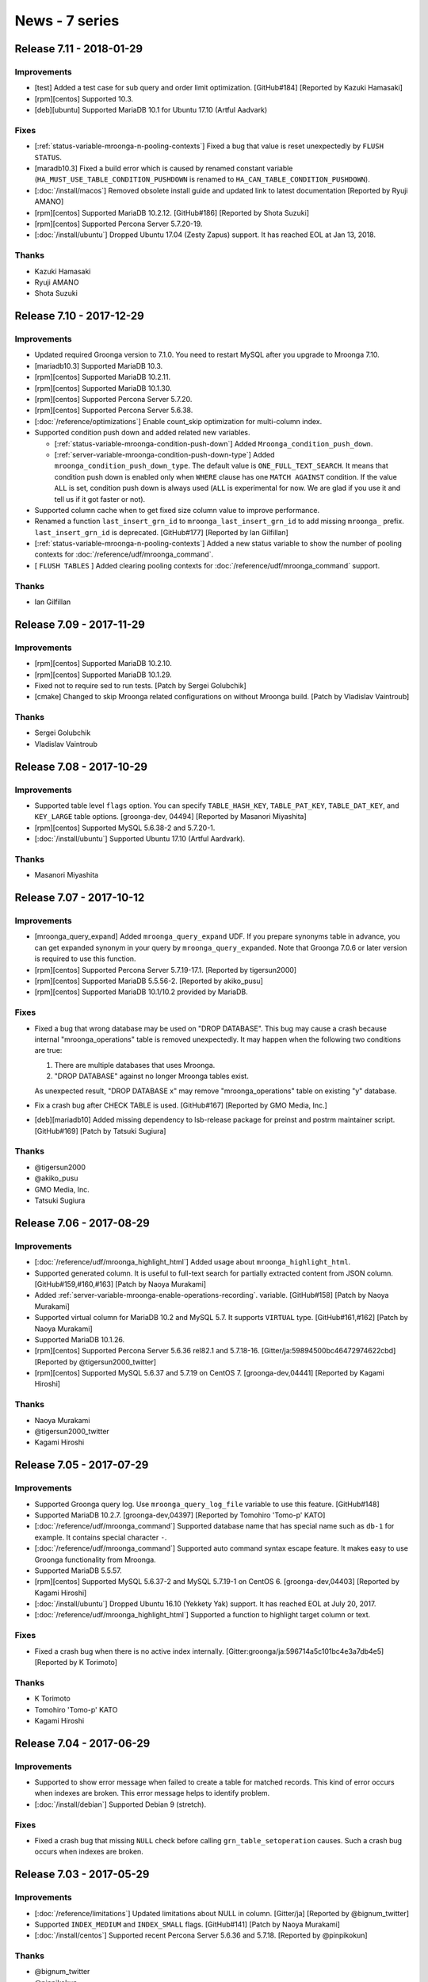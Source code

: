 News - 7 series
===============

.. _release-7-11:

Release 7.11 - 2018-01-29
-------------------------

Improvements
^^^^^^^^^^^^

* [test] Added a test case for sub query and order limit optimization.
  [GitHub#184] [Reported by Kazuki Hamasaki]

* [rpm][centos] Supported  10.3.

* [deb][ubuntu] Supported MariaDB 10.1 for Ubuntu 17.10 (Artful Aadvark)

Fixes
^^^^^

* [:ref:`status-variable-mroonga-n-pooling-contexts`] Fixed a bug that
  value is reset unexpectedly by ``FLUSH STATUS``.

* [maradb10.3] Fixed a build error which is caused by renamed constant
  variable (``HA_MUST_USE_TABLE_CONDITION_PUSHDOWN`` is renamed to
  ``HA_CAN_TABLE_CONDITION_PUSHDOWN``).

* [:doc:`/install/macos`] Removed obsolete install guide and updated
  link to latest documentation [Reported by Ryuji AMANO]

* [rpm][centos] Supported MariaDB 10.2.12. [GitHub#186] [Reported by
  Shota Suzuki]

* [rpm][centos] Supported Percona Server 5.7.20-19.

* [:doc:`/install/ubuntu`] Dropped Ubuntu 17.04 (Zesty Zapus) support.
  It has reached EOL at Jan 13, 2018.

Thanks
^^^^^^

* Kazuki Hamasaki
* Ryuji AMANO
* Shota Suzuki

.. _release-7-10:

Release 7.10 - 2017-12-29
-------------------------

Improvements
^^^^^^^^^^^^

* Updated required Groonga version to 7.1.0. You need to restart MySQL
  after you upgrade to Mroonga 7.10.

* [mariadb10.3] Supported MariaDB 10.3.

* [rpm][centos] Supported MariaDB 10.2.11.

* [rpm][centos] Supported MariaDB 10.1.30.

* [rpm][centos] Supported Percona Server 5.7.20.

* [rpm][centos] Supported Percona Server 5.6.38.

* [:doc:`/reference/optimizations`] Enable count_skip optimization for multi-column index.

* Supported condition push down and added related new variables.

  * [:ref:`status-variable-mroonga-condition-push-down`] Added ``Mroonga_condition_push_down``.

  * [:ref:`server-variable-mroonga-condition-push-down-type`] Added
    ``mroonga_condition_push_down_type``. The default value is
    ``ONE_FULL_TEXT_SEARCH``. It means that condition push down is
    enabled only when ``WHERE`` clause has one ``MATCH AGAINST``
    condition.  If the value ``ALL`` is set, condition push down is
    always used (``ALL`` is experimental for now. We are glad if you
    use it and tell us if it got faster or not).

* Supported column cache when to get fixed size column value to improve performance.

* Renamed a function ``last_insert_grn_id`` to ``mroonga_last_insert_grn_id`` to add missing ``mroonga_`` prefix.
  ``last_insert_grn_id`` is deprecated.
  [GitHub#177] [Reported by Ian Gilfillan]

* [:ref:`status-variable-mroonga-n-pooling-contexts`] Added
  a new status variable to show the number of pooling contexts for
  :doc:`/reference/udf/mroonga_command`.

* [ ``FLUSH TABLES`` ] Added clearing pooling contexts for
  :doc:`/reference/udf/mroonga_command` support.

Thanks
^^^^^^

* Ian Gilfillan

.. _release-7-09:

Release 7.09 - 2017-11-29
-------------------------

Improvements
^^^^^^^^^^^^

* [rpm][centos] Supported MariaDB 10.2.10.

* [rpm][centos] Supported MariaDB 10.1.29.

* Fixed not to require sed to run tests. [Patch by Sergei Golubchik]

* [cmake] Changed to skip Mroonga related configurations on without
  Mroonga build. [Patch by Vladislav Vaintroub]

Thanks
^^^^^^

* Sergei Golubchik

* Vladislav Vaintroub

.. _release-7-08:

Release 7.08 - 2017-10-29
-------------------------

Improvements
^^^^^^^^^^^^

* Supported table level ``flags`` option.
  You can specify ``TABLE_HASH_KEY``, ``TABLE_PAT_KEY``, ``TABLE_DAT_KEY``, and ``KEY_LARGE``
  table options. [groonga-dev, 04494] [Reported by Masanori Miyashita]

* [rpm][centos] Supported MySQL 5.6.38-2 and 5.7.20-1.

* [:doc:`/install/ubuntu`] Supported Ubuntu 17.10 (Artful Aardvark).

Thanks
^^^^^^

* Masanori Miyashita

.. _release-7-07:

Release 7.07 - 2017-10-12
-------------------------

Improvements
^^^^^^^^^^^^

* [mroonga_query_expand] Added ``mroonga_query_expand`` UDF. If you
  prepare synonyms table in advance, you can get expanded synonym in
  your query by ``mroonga_query_expanded``. Note that Groonga 7.0.6 or
  later version is required to use this function.

* [rpm][centos] Supported Percona Server 5.7.19-17.1. [Reported by
  tigersun2000]

* [rpm][centos] Supported MariaDB 5.5.56-2. [Reported by akiko_pusu]

* [rpm][centos] Supported MariaDB 10.1/10.2 provided by MariaDB.

Fixes
^^^^^

* Fixed a bug that wrong database may be used on "DROP DATABASE".
  This bug may cause a crash because internal "mroonga_operations"
  table is removed unexpectedly. It may happen when the following two conditions are true:

  1. There are multiple databases that uses Mroonga.
  2. "DROP DATABASE" against no longer Mroonga tables exist.

  As unexpected result, "DROP DATABASE x" may remove
  "mroonga_operations" table on existing "y" database.

* Fix a crash bug after CHECK TABLE is used. [GitHub#167] [Reported by
  GMO Media, Inc.]

* [deb][mariadb10] Added missing dependency to lsb-release package for
  preinst and postrm maintainer script. [GitHub#169] [Patch by Tatsuki
  Sugiura]

Thanks
^^^^^^

* @tigersun2000
* @akiko_pusu
* GMO Media, Inc.
* Tatsuki Sugiura

.. _release-7-06:

Release 7.06 - 2017-08-29
-------------------------

Improvements
^^^^^^^^^^^^

* [:doc:`/reference/udf/mroonga_highlight_html`] Added usage about
  ``mroonga_highlight_html``.

* Supported generated column. It is useful to full-text search for
  partially extracted content from JSON column. [GitHub#159,#160,#163]
  [Patch by Naoya Murakami]

* Added :ref:`server-variable-mroonga-enable-operations-recording`. variable.
  [GitHub#158] [Patch by Naoya Murakami]

* Supported virtual column for MariaDB 10.2 and MySQL 5.7. It supports
  ``VIRTUAL`` type.  [GitHub#161,#162] [Patch by Naoya Murakami]

* Supported MariaDB 10.1.26.

* [rpm][centos] Supported Percona Server 5.6.36 rel82.1 and 5.7.18-16.
  [Gitter/ja:59894500bc46472974622cbd] [Reported by
  @tigersun2000_twitter]

* [rpm][centos] Supported MySQL 5.6.37 and 5.7.19 on CentOS 7.
  [groonga-dev,04441] [Reported by Kagami Hiroshi]

Thanks
^^^^^^

* Naoya Murakami
* @tigersun2000_twitter
* Kagami Hiroshi

.. _release-7-05:

Release 7.05 - 2017-07-29
-------------------------

Improvements
^^^^^^^^^^^^

* Supported Groonga query log. Use ``mroonga_query_log_file`` variable
  to use this feature. [GitHub#148]

* Supported MariaDB 10.2.7. [groonga-dev,04397] [Reported by Tomohiro
  'Tomo-p' KATO]

* [:doc:`/reference/udf/mroonga_command`] Supported database name that
  has special name such as ``db-1`` for example. It contains special
  character ``-``.

* [:doc:`/reference/udf/mroonga_command`] Supported auto command
  syntax escape feature. It makes easy to use Groonga functionality
  from Mroonga.

* Supported MariaDB 5.5.57.

* [rpm][centos] Supported MySQL 5.6.37-2 and MySQL 5.7.19-1 on
  CentOS 6. [groonga-dev,04403] [Reported by Kagami Hiroshi]

* [:doc:`/install/ubuntu`] Dropped Ubuntu 16.10 (Yekkety Yak) support.
  It has reached EOL at July 20, 2017.

* [:doc:`/reference/udf/mroonga_highlight_html`] Supported a function
  to highlight target column or text.

Fixes
^^^^^

* Fixed a crash bug when there is no active index internally.
  [Gitter:groonga/ja:596714a5c101bc4e3a7db4e5] [Reported by K
  Torimoto]

Thanks
^^^^^^

* K Torimoto
* Tomohiro 'Tomo-p' KATO
* Kagami Hiroshi

.. _release-7-04:

Release 7.04 - 2017-06-29
-------------------------

Improvements
^^^^^^^^^^^^

* Supported to show error message when failed to create a table for
  matched records. This kind of error occurs when indexes are
  broken. This error message helps to identify problem.

* [:doc:`/install/debian`] Supported Debian 9 (stretch).

Fixes
^^^^^

* Fixed a crash bug that missing ``NULL`` check before calling
  ``grn_table_setoperation`` causes. Such a crash bug occurs when
  indexes are broken.

.. _release-7-03:

Release 7.03 - 2017-05-29
-------------------------

Improvements
^^^^^^^^^^^^

* [:doc:`/reference/limitations`] Updated limitations about NULL in
  column. [Gitter/ja] [Reported by @bignum_twitter]

* Supported ``INDEX_MEDIUM`` and ``INDEX_SMALL`` flags. [GitHub#141]
  [Patch by Naoya Murakami]

* [:doc:`/install/centos`] Supported recent Percona Server 5.6.36 and
  5.7.18. [Reported by @pinpikokun]

Thanks
^^^^^^

* @bignum_twitter
* @pinpikokun
* Naoya Murakami

.. _release-7-02:

Release 7.02 - 2017-04-29
-------------------------

Improvements
^^^^^^^^^^^^

* [:doc:`/install/centos`] Dropped Ubuntu 12.04 (Precise Pangolin)
  support because of EOL.

* [:doc:`/install/ubuntu`] Added Zesty Zapus (Ubuntu 17.04) support.

Fixes
^^^^^

* [:doc:`/install/centos`] Fixed build error with MySQL 5.6.36 and
  MySQL 5.7.18.

* [cmake] Fixed missing link to ``libgroonga`` when mroonga is bundled
  and ``libgroonga`` isn't bundled. [GitHub#137] [Patch by Naoya
  Murakami]

Thanks
^^^^^^

* Naoya Murakami

.. _release-7-01:

Release 7.01 - 2017-03-29
-------------------------

Improvements
^^^^^^^^^^^^

* [:doc:`/install/centos`] Dropped CentOS 5 support because of EOL.

* [:doc:`/tutorial/storage`] Supported ``ALTER TABLE ADD/DROP FOREIGN
  KEY``.

* [:doc:`/tutorial/storage`] Supported fast ``ORDER LIMIT`` with
  ``ENUM``.  [groonga-dev,04277] [Reported by murata satoshi]

* Supported ``COMPRESS_ZSTD`` column compression flag. [GitHub#133]
  [Patch by Naoya Murakami]

* [:doc:`/reference/server_variables`] Added documentation about
  :ref:`server-variable-mroonga-libgroonga-support-zstd`
  variable. [GitHub#133] [Patch by Naoya Murakaimi]

* [:doc:`/install`] Changed to recommend ``https://packages.groonga.org``
  for downloading resources.

Fixes
^^^^^

* [:doc:`/tutorial/storage`] Fixed update error for log-bin and
  ``UPDATE`` with collated ``PRIMARY KEY``. [GitHub#132] [Reported by
  kitora]

* Fixed a bug that ``FOREIGN KEY`` is dumped unexpectedly even though
  you didn't set it. [groonga-dev,04276] [Reported by murata satoshi]

Thanks
^^^^^^

* kitora
* murata satoshi
* Naoya Murakami

.. _release-7-00:

Release 7.00 - 2017-02-09
-------------------------

Improvements
^^^^^^^^^^^^

* [:doc:`/install/centos`] Changed to ensure enabling EPEL to install
  package.

* Supported ``FOREIGN KEY`` constrain on ``UPDATE`` and ``DELETE``
  parent row. In the previous versions, only ``FOREIGN KEY`` constrain
  on ``INSERT`` is supported.

* [:doc:`/tutorial/storage`] Supported updating row even though its
  table has primary key with ROW binlog format. In the previous
  version, it causes update statement error. [GitHub#130] [Reported by
  kitora]

Thanks
^^^^^^

* kitora
